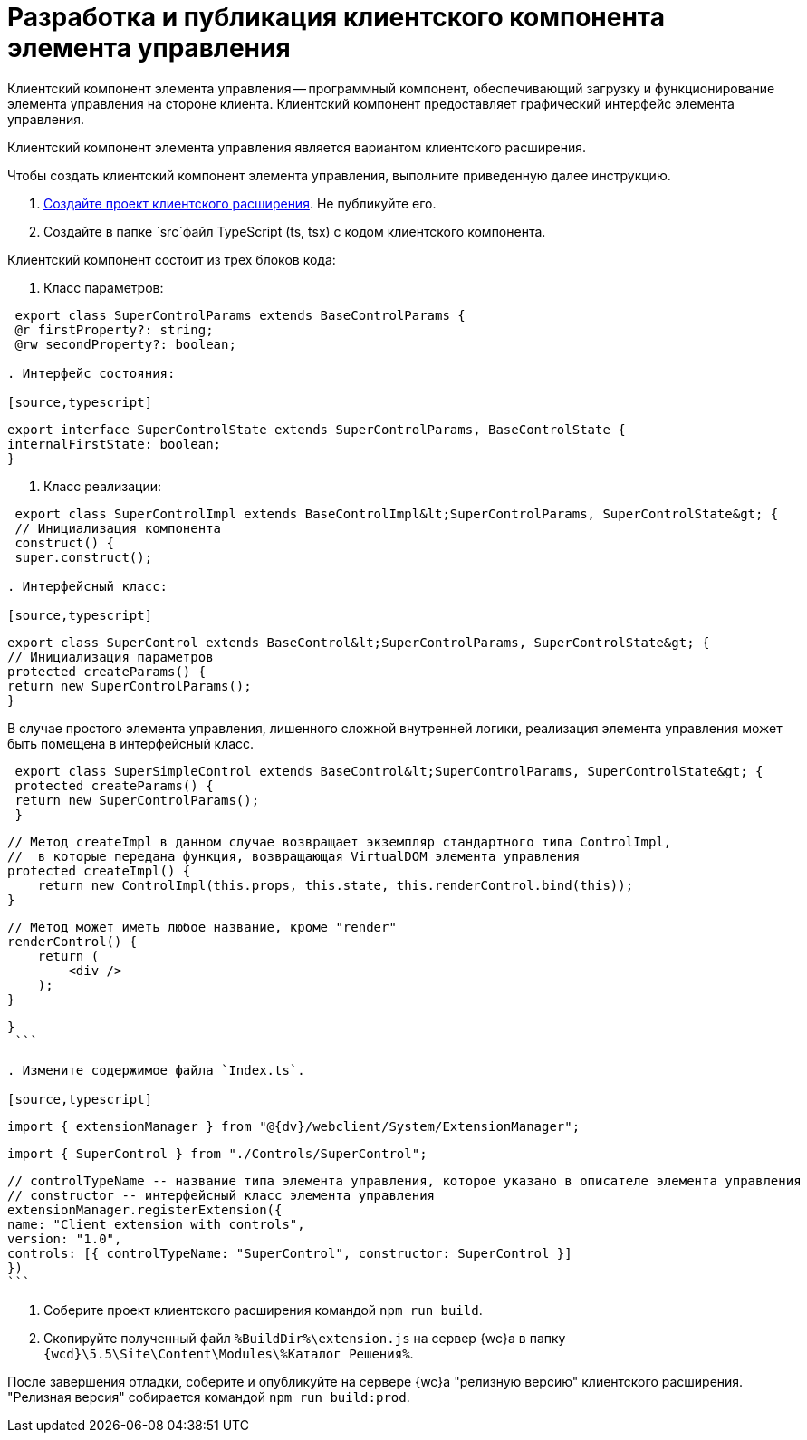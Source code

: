 = Разработка и публикация клиентского компонента элемента управления

Клиентский компонент элемента управления -- программный компонент, обеспечивающий загрузку и функционирование элемента управления на стороне клиента. Клиентский компонент предоставляет графический интерфейс элемента управления.

Клиентский компонент элемента управления является вариантом клиентского расширения.

Чтобы создать клиентский компонент элемента управления, выполните приведенную далее инструкцию.

. xref:clientExtensionsCreatePublish.adoc[Создайте проект клиентского расширения]. Не публикуйте его.

. Создайте в папке `src`файл TypeScript (ts, tsx) с кодом клиентского компонента.

Клиентский компонент состоит из трех блоков кода:

. Класс параметров:

[source,typescript]
----
 export class SuperControlParams extends BaseControlParams {
 @r firstProperty?: string;
 @rw secondProperty?: boolean;

. Интерфейс состояния:

[source,typescript]
----
 export interface SuperControlState extends SuperControlParams, BaseControlState {
 internalFirstState: boolean;
 }

. Класс реализации:

[source,typescript]
----
 export class SuperControlImpl extends BaseControlImpl&lt;SuperControlParams, SuperControlState&gt; {
 // Инициализация компонента
 construct() {
 super.construct();

. Интерфейсный класс:

[source,typescript]
----
 export class SuperControl extends BaseControl&lt;SuperControlParams, SuperControlState&gt; {
 // Инициализация параметров
 protected createParams() {
 return new SuperControlParams();
 }

В случае простого элемента управления, лишенного сложной внутренней логики, реализация элемента управления может быть помещена в интерфейсный класс.

[source,typescript]
----
 export class SuperSimpleControl extends BaseControl&lt;SuperControlParams, SuperControlState&gt; {
 protected createParams() {
 return new SuperControlParams();
 }

----
   // Метод createImpl в данном случае возвращает экземпляр стандартного типа ControlImpl, 
   //  в которые передана функция, возвращающая VirtualDOM элемента управления
   protected createImpl() {
       return new ControlImpl(this.props, this.state, this.renderControl.bind(this));
   }

   // Метод может иметь любое название, кроме "render"
   renderControl() {
       return (
           <div />
       );
   }
----

}
 ```

. Измените содержимое файла `Index.ts`.

[source,typescript]
----
 import { extensionManager } from "@{dv}/webclient/System/ExtensionManager";

// 1. Добавьте строку импорта элемента управления
 import { SuperControl } from "./Controls/SuperControl";

// 2. Добавьте в registerExtension поле controls, в значении которого укажите описание элемента управления:
 // controlTypeName -- название типа элемента управления, которое указано в описателе элемента управления
 // constructor -- интерфейсный класс элемента управления
 extensionManager.registerExtension({
 name: "Client extension with controls",
 version: "1.0",
 controls: [{ controlTypeName: "SuperControl", constructor: SuperControl }]
 })
 ```

. Соберите проект клиентского расширения командой `npm run build`.

. Скопируйте полученный файл `%BuildDir%\extension.js` на сервер {wc}а в папку `{wcd}\5.5\Site\Content\Modules\%Каталог Решения%`.

После завершения отладки, соберите и опубликуйте на сервере {wc}а "релизную версию" клиентского расширения. "Релизная версия" собирается командой `npm run build:prod`.